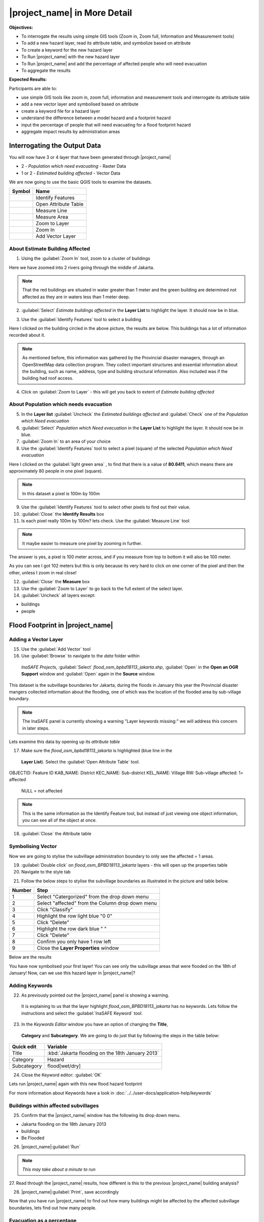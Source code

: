 .. _insafe-in-more-detail:

|project_name| in More Detail
=============================

**Objectives:**

* To interrogate the results using simple GIS tools (Zoom in, Zoom full,
  Information and Measurement tools)
* To add a new hazard layer, read its attribute table, and symbolize based on
  attribute
* To create a keyword for the new hazard layer
* To Run |project_name| with the new hazard layer
* To Run |project_name| and add the percentage of affected people who will need
  evacuation
* To aggregate the results

**Expected Results:**

Participants are able to:

* use simple GIS tools like zoom in, zoom full, information and measurement
  tools and interrogate its attribute table
* add a new vector layer and symbolised based on attribute
* create a keyword file for a hazard layer
* understand the difference between a model hazard and a footprint hazard
* input the percentage of people that will need evacuating for a flood
  footprint hazard
* aggregate impact results by administration areas


Interrogating the Output Data
-----------------------------

You will now have 3 or 4 layer that have been generated through |project_name|

* 2 - *Population which need evacuating* - Raster Data

* 1 or 2 - *Estimated building affected* - Vector Data

We are now going to use the basic QGIS tools to examine the datasets.

===========================================     ====================
**Symbol**                                      **Name**
-------------------------------------------     --------------------
.. image:: /static/general/icon_identify.*      Identify Features
.. image:: /static/general/icon_attribute.*     Open Attribute Table
.. image:: /static/general/icon_line.*          Measure Line
.. image:: /static/general/icon_area.*          Measure Area
.. image:: /static/general/icon_zoomlayer.*     Zoom to Layer
.. image:: /static/general/icon_zoomin.*        Zoom In
.. image:: /static/general/icon_addvector.*     Add Vector Layer
===========================================     ====================


About Estimate Building Affected
................................

1. Using the :guilabel:`Zoom In` tool, zoom to a cluster of buildings

Here we have zoomed into 2 rivers going through the middle of Jakarta.

.. image:: /static/training/socialisation/042_buildings_zoom.*
   :align: center

.. note:: That the red buildings are situated in water greater than 1 meter
   and the green building are determined not affected as they are in waters
   less than 1 meter deep.

2. :guilabel:`Select` *Estimate buildings affected* in the **Layer List** to highlight
   the layer. It should now be in blue.

.. image:: /static/training/socialisation/043_highlight.*
   :align: center

3. Use the :guilabel:`Identify Features` tool to select a building

Here I clicked on the building circled in the above picture, the results are below.
This buildings has a lot of information recorded about it.

.. image:: /static/training/socialisation/044_identifyresults.*
   :align: center
.. note:: As mentioned before, this information was gathered by the
   Provincial disaster managers, through an OpenStreetMap  data collection
   program.  They collect important structures and essential information
   about the building, such as name, address, type and building structural
   information.  Also included was if the building had roof access.

4. Click on :guilabel:`Zoom to Layer` - this will get you back to extent of
   *Estimate building affected*


About Population which needs evacuation
.......................................

5. In the **Layer list** :guilabel:`Uncheck` the *Estimated buildings affected* and
   :guilabel:`Check` one of  the *Population which Need evacuation*

6. :guilabel:`Select` *Population which Need evacuation* in the **Layer List** to highlight
   the layer. It should now be in blue.

7. :guilabel:`Zoom In` to an area of your choice

8. Use the :guilabel:`Identify Features` tool to select a pixel (square) of the
   selected *Population which Need evacuation*

Here I clicked on the :guilabel:`light green area` , to find that there is a
value of **80.6411**, which means there are approximately 80 people in one pixel
(square).

.. image:: /static/training/socialisation/045_examineraster.*
   :align: center

.. note:: In this dataset a pixel is 100m by 100m

9. Use the :guilabel:`Identify Features` tool to select other pixels to find out
   their value.

10. :guilabel:`Close` the **Identify Results** box

11. Is each pixel really 100m by 100m? lets check. Use the :guilabel:`Measure Line` tool

.. note:: It maybe easier to measure one pixel by zooming in further.

The answer is yes, a pixel is 100 meter across, and if you measure from top
to bottom it will also be 100 meter.

.. image:: /static/training/socialisation/046_measuretest.*
   :align: center

As you can see I got 102 meters but this is only because its very hard to
click on one corner of the pixel and then the other, unless I zoom in real
close!

12. :guilabel:`Close` the **Measure** box

13. Use the :guilabel:`Zoom to Layer` to go back to the full extent of the select layer.

14. :guilabel:`Uncheck` all layers except:

* buildings
* people


Flood Footprint in |project_name|
---------------------------------

Adding a Vector Layer
.....................

15. Use the :guilabel:`Add Vector` tool

16. Use :guilabel:`Browse` to navigate to the *data* folder within
   *InaSAFE Projects*, :guilabel:`Select` *flood_osm_bpbd18113_jakarta.shp*,
   :guilabel:`Open` in the **Open an OGR Support** window and :guilabel:`Open`
   again in the **Source** window.

.. image:: /static/training/socialisation/047_jakarta18113.*
   :align: center

This dataset is the subvillage boundaries for Jakarta,
during the floods in January this year the Provincial disaster mangers
collected information about the flooding, one of which was the location of
the flooded area by sub-village boundary.

.. note:: The InaSAFE panel is currently showing a warning "Layer keywords missing:"
   we will address this concern in later steps.

Lets examine this data by opening up its *attribute table*

17. Make sure the *flood_osm_bpbd18113_jakarta* is highlighted (blue line in the
   **Layer List**). Select the :guilabel:`Open Attribute Table` tool.

.. image:: /static/training/socialisation/048_attributetable.*
   :align: center

OBJECTID:  Feature ID
KAB_NAME:  District
KEC_NAME:  Sub-district
KEL_NAME:  Village
RW:        Sub-village
affected:  1= affected
					 NULL = not affected

.. note:: This is the same information as the Identify Feature tool, but
   instead of just viewing one object information, you can see all of the
   object at once.

18. :guilabel:`Close` the Attribute table

Symbolising Vector
..................

Now we are going to stylise the subvillage administration boundary to only see the
affected = 1 areas.

19. :guilabel:`Double click` on *flood_osm_BPBD18113_jakarta* layers - this
    will open up the properties table

20. Navigate to the style tab

.. image:: /static/training/socialisation/049_styletab.*
   :align: center


21. Follow the below steps to stylise the subvillage boundaries as illustrated in the
    picture and table below.

==========     ================================================
**Number**     **Step**
----------     ------------------------------------------------
1              Select "Catergorized" from the drop down menu
2              Select "affected" from the Column drop down menu
3              Click "Classify"
4              Highlight the row light blue "0 0"
5              Click "Delete"
6              Highlight the row dark blue "    "
7              Click "Delete"
8              Confirm you only have 1 row left
9              Close the **Layer Properties** window
==========     ================================================

.. image:: /static/training/socialisation/050_layerproperties.*
   :align: center

Below are the results

.. image:: /static/training/socialisation/051_styleflood.*
   :align: center

You have now symbolised your first layer!  You can see only the subvillage
areas that were flooded on the 18th of January! Now, can we use this hazard
layer in |project_name|?

Adding Keywords
...............

22. As previously pointed out the |project_name| panel is showing a warning.
   It is explaining to us that the layer highlight *flood_osm_BPBD18113_jakarta*
   has no keywords. Lets follow the instructions and select the
   :guilabel:`InaSAFE Keyword` tool.

.. image:: /static/training/socialisation/052_keyword.png
   :align: center


23. In the *Keywords Editor* window you have an option of changing the **Title**, 
   **Category** and **Subcategory**. We are going to do just that by following the 
   steps in the table below:

==============  	================================================
**Quick edit**	 	**Variable**
--------------  	------------------------------------------------
Title							:kbd:`Jakarta flooding on the 18th January 2013`
Category					Hazard
Subcategory				flood[wet/dry]
==============  	================================================

.. image:: /static/training/socialisation/053_keywordedited.*
   :align: center

24. Close the Keyword editor: :guilabel:`OK`

Lets run |project_name| again with this new flood hazard footprint

For more information about Keywords have a look in
:doc:`../../user-docs/application-help/keywords`

Buildings within affected subvillages
.....................................

25. Confirm that the |project_name| window has the following its drop down menu.

.. image:: /static/training/socialisation/054_inasafepanel.*
   :align: center

* Jakarta flooding on the 18th January 2013
* buildings
* Be Flooded

26. |project_name|:guilabel:`Run`

.. note:: *This may take about a minute to run*

.. todo:: How many estimated buildings were flooded? **Answer**  ___________________

27. Read through the |project_name| results, how different is this to the previous
|project_name| building analysis?

.. todo:: Why are the results so different? *Consider the diferences between
   the hazard layers, model vs footprint*. **Answer**  ______________ Which
   hazard is more accurate, or are there other factors to consider?

28. |project_name|:guilabel:`Print`, save accordingly

Now that you have run |project_name| to find out how many buildings might be
affected by the affected subvillage boundaries, lets find out how many people.

Evacuation as a percentage
..........................

.. note:: We were able to determine how many people needed to be evacuate in
   the last scenario by specifying how deep the water had to be for the
   location to be determined unsafe.  However when you don`t know how deep the
   water is and you only know the flooded area, it is hard to determine how
   many people will need evacuating. InaSAFE therefore needs your help!

Instead of determining how many people will be evacuated by  a spatial area,
this scenario used the affected population. |project_name| asks the user to
input a percentage of the affected population that may need evacuating.

29. :guilabel:`Uncheck` *buildings* in the **Layer List** and :guilabel:`Check` *people*

30. Confirm that the |project_name| window has the following its drop down menu.

* Jakarta flooding on the 18th January 2013
* people
* Need Evacuation

31. To configure the impact function select :guilabel:`...`
*Configure Impact Function Parameter* which is found beside the
*Need Evacuation*

.. image:: /static/training/socialisation/055_inasafeconfigure.png
   :align: center

.. note:: Within the *Configure Impact Function Parameter* window you are
   able to change not only the percentage of evacuated people but also the
   ratio of youth/adult/elder and the amount of minimum needs per person per
   week.  **Improvement:** need to add units to minimum needs

32. In the options tab you can see that default is 1, for this first analysis
we will keep this figure. :guilabel:`OK`

33. :guilabel:`Run` |project_name|

.. note:: *This may take about a minute to run*

.. todo:: How many people were evacuated?
   **Answer** __________________________
   How many people were affected?
   **Answer** __________________________

34. Read through the |project_name| results, how different is this to the previous
|project_name| people analysis?

35. :guilabel:`Print` |project_name|, save accordingly


Comparing Results - Optional
----------------------------

You have now completed the following runs

=============  =============  =============  ============  =============  ===================  =============
**Hazard**     **Threshold**  **Data Type**  **Exposure**  **Data Type**  **Impact function**  **Data Type**
-------------  -------------  -------------  ------------  -------------  -------------------  -------------
flood model    1.0m           Raster         People        Raster         Need Evacuation
flood model    0.8m           Raster         People        Raster         Need Evacuation
flood model    1.0m           Raster         Buildings     Vector         Be flooded
flood 180113                  Vector         Buildings     Vector         Be flooded
flood 180113   1%             Vector         People        Raster         Need Evacuation
=============  =============  =============  ============  =============  ===================  =============


36. Complete the last column of the above table. For more information on data type
go to :doc:`rastervsvector`

How different are the results? **Answer** __________________________,

Why are they different? **Answer** __________________________


Basic Aggregation
----------------------------

Going through this training, you probably thinking thats great but what if I want to
breakdown the impacted results by an administration boundary, in this section we show you
how.

First we need to add an administration boundary, the boundary we are going to use is the
mainland district boundaries of Jakarta (Jakarta has 6 districts, but we will be only
looking at 5 because the 6th is the Thousand Island -as the name suggest its a huge amount
of islands!)

36. Use the :guilabel:`Add Vector` button

37. Use :guilabel:`Browse` to navigate to the *data* folder within *InaSAFE Projects*,
:guilabel:`Select` *district_osm_jakarta.shp*, :guilabel:`Open` in the **Open an
OGR Support** window and :guilabel:`Open` again in the **Source** window.

.. image:: /static/training/socialisation/056_district.png
   :align: center

38. This layer already has its keywords filled out, lets go through these:

Category: postprocessing - *Layer to be used after impact is derived*

Aggregation attribute: KAB_NAME - *The name of the attribute you wan to aggregate*

Subcategory: aggregation

Title: District's of Jakarta

Source: OpenStreetMap

Female ratio attribute: PEREMPUAN - *Attribute name of female percentage per district*

By looking at the district layer attribute table you can see that the names of the
attribute correspond.

.. image:: /static/training/socialisation/057_districtattribute.png
   :align: center

39. :guilabel:`Select` the *District's of Jakarta* from the drop down menu under
*Aggregate results by*, and check that the other sections are field out according to
the image below.

.. image:: /static/training/socialisation/058_aggregationselect.png
   :align: center

40. :guilabel:`Run` |project_name|

.. note:: *This may take about a minute to run*

.. image:: /static/training/socialisation/059_aggregationresults.png
   :align: center

41. Lets see what the results would be for buildings, change How many *people* to How
many *buildings*

42. :guilabel:`Run` |project_name|

.. note:: *This may take about a minute to run*

.. image:: /static/training/socialisation/060_buildingaggregationresult.*
   :align: center

